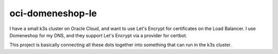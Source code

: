 =================
oci-domeneshop-le
=================

I have a small k3s cluster on Oracle Cloud, and want to use Let's Encrypt for certificates on the Load Balancer.
I use Domeneshop for my DNS, and they support Let's Encrypt via a provider for certbot.

This project is basically connecting all these dots together into something that can run in the k3s cluster.
